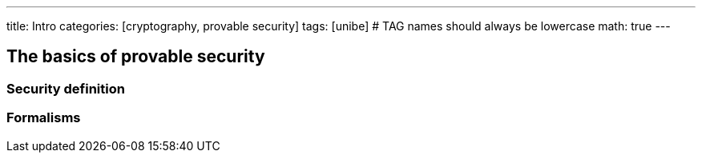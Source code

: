 ---
title: Intro 
categories: [cryptography, provable security]
tags: [unibe]     # TAG names should always be lowercase
math: true
---

== The basics of provable security


=== Security definition


=== Formalisms












